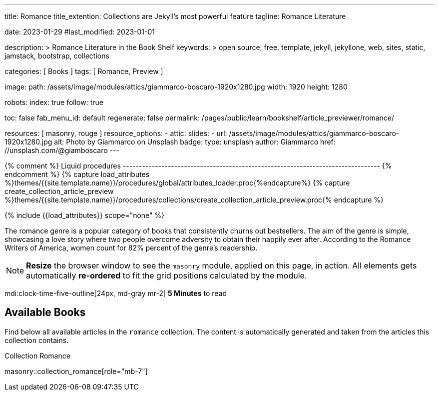 ---
title:                                  Romance
title_extention:                        Collections are Jekyll's most powerful feature
tagline:                                Romance Literature

date:                                   2023-01-29
#last_modified:                         2023-01-01

description: >
                                        Romance Literature in the Book Shelf
keywords: >
                                        open source, free, template, jekyll, jekyllone, web,
                                        sites, static, jamstack, bootstrap,
                                        collections

categories:                             [ Books ]
tags:                                   [ Romance, Preview ]

image:
  path:                                 /assets/image/modules/attics/giammarco-boscaro-1920x1280.jpg
  width:                                1920
  height:                               1280

robots:
  index:                                true
  follow:                               true

toc:                                    false
fab_menu_id:                            default
regenerate:                             false
permalink:                              /pages/public/learn/bookshelf/article_previewer/romance/

resources:                              [ masonry, rouge ]
resource_options:
  - attic:
      slides:
        - url:                          /assets/image/modules/attics/giammarco-boscaro-1920x1280.jpg
          alt:                          Photo by Giammarco on Unsplash
          badge:
            type:                       unsplash
            author:                     Giammarco
            href:                       //unsplash.com/@giamboscaro
---

// Page Initializer
// =============================================================================
// Enable the Liquid Preprocessor
:page-liquid:

// Set (local) page attributes here
// -----------------------------------------------------------------------------
// :page--attr:                         <attr-value>

{% comment %} Liquid procedures
-------------------------------------------------------------------------------- {% endcomment %}
{% capture load_attributes %}themes/{{site.template.name}}/procedures/global/attributes_loader.proc{%endcapture%}
{% capture create_collection_article_preview %}themes/{{site.template.name}}/procedures/collections/create_collection_article_preview.proc{% endcapture %}

// Load page attributes
// -----------------------------------------------------------------------------
{% include {{load_attributes}} scope="none" %}


// Page content
// ~~~~~~~~~~~~~~~~~~~~~~~~~~~~~~~~~~~~~~~~~~~~~~~~~~~~~~~~~~~~~~~~~~~~~~~~~~~~~
[role="dropcap"]
The romance genre is a popular category of books that consistently churns out
bestsellers. The aim of the genre is simple, showcasing a love story where
two people overcome adversity to obtain their happily ever after. According to
the Romance Writers of America, women count for 82% percent of the genre’s
readership.

[NOTE]
====
*Resize* the browser window to see the `masonry` module, applied on
this page, in action. All elements gets automatically *re-ordered* to fit
the grid positions calculated by the module.
====

mdi:clock-time-five-outline[24px, md-gray mr-2]
*5 Minutes* to read

// Include sub-documents (if any)
// -----------------------------------------------------------------------------
[role="mt-5"]
== Available Books

Find below all available articles in the `romance` collection. The content is
automatically generated and taken from the articles this collection
contains.

.Collection Romance
masonry::collection_romance[role="mb-7"]

////
++++
<div class="row mb-4">
  <div class="col-md-12 col-xs-12">
    {% include {{create_collection_article_preview}} collection=site.romance %}
  </div>
</div>
++++
////
